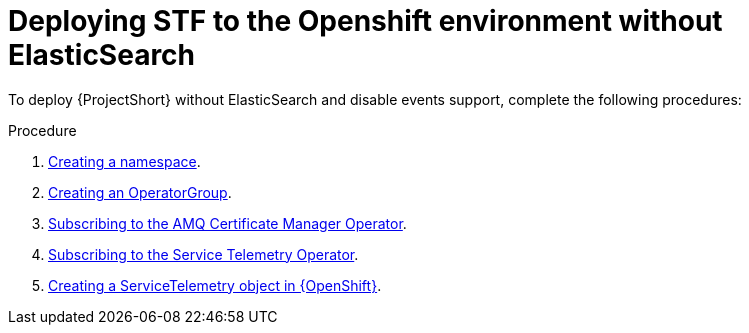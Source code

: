 
[id="deploying-stf-to-the-openshift-environment-without-elasticsearch_{context}"]
= Deploying STF to the Openshift environment without ElasticSearch

[role="_abstract"]
To deploy {ProjectShort} without ElasticSearch and disable events support, complete the following procedures:

.Procedure

. xref:creating-a-namespace_assembly-installing-the-core-components-of-stf[Creating a namespace].
. xref:creating-an-operatorgroup_assembly-installing-the-core-components-of-stf[Creating an OperatorGroup].
ifeval::["{build}" == "upstream"]
. xref:enabling-infrawatch-catalog-source_assembly-installing-the-core-components-of-stf[Enabling the infrawatch-catalog source].
endif::[]
. xref:subscribing-to-the-amq-certificate-manager-operator_assembly-installing-the-core-components-of-stf[Subscribing to the AMQ Certificate Manager Operator].
. xref:subscribing-to-the-service-telemetry-operator_assembly-installing-the-core-components-of-stf[Subscribing to the Service Telemetry Operator].
. xref:creating-a-servicetelemetry-object-in-openshift_assembly-installing-the-core-components-of-stf[Creating a ServiceTelemetry object in {OpenShift}].
